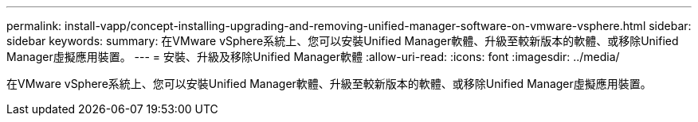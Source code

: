 ---
permalink: install-vapp/concept-installing-upgrading-and-removing-unified-manager-software-on-vmware-vsphere.html 
sidebar: sidebar 
keywords:  
summary: 在VMware vSphere系統上、您可以安裝Unified Manager軟體、升級至較新版本的軟體、或移除Unified Manager虛擬應用裝置。 
---
= 安裝、升級及移除Unified Manager軟體
:allow-uri-read: 
:icons: font
:imagesdir: ../media/


[role="lead"]
在VMware vSphere系統上、您可以安裝Unified Manager軟體、升級至較新版本的軟體、或移除Unified Manager虛擬應用裝置。
